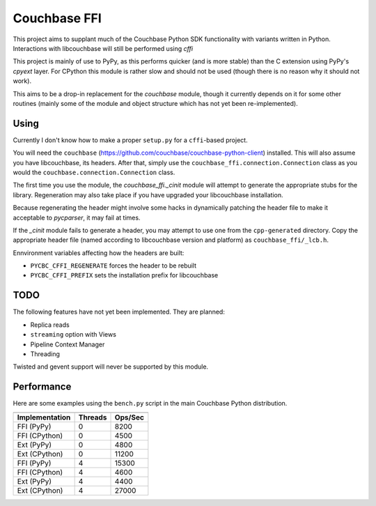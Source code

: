 =============
Couchbase FFI
=============

.. image:: https://travis-ci.org/couchbaselabs/couchbase-python-cffi.png
    :target: https://travis-ci.org/couchbaselabs/couchbase-python-cffi

This project aims to supplant much of the Couchbase Python SDK functionality
with variants written in Python. Interactions with libcouchbase will still be
performed using `cffi`

This project is mainly of use to PyPy, as this performs quicker (and is more
stable) than the C extension using PyPy's `cpyext` layer. For CPython this
module is rather slow and should not be used (though there is no reason why it
should not work).

This aims to be a drop-in replacement for the `couchbase` module, though it
currently depends on it for some other routines (mainly some of the module
and object structure which has not yet been re-implemented).


Using
-----

Currently I don't know how to make a proper ``setup.py`` for a ``cffi``-based
project.

You will need the ``couchbase``
(https://github.com/couchbase/couchbase-python-client) installed. This will
also assume you have libcouchbase, its headers. After that, simply use the
``couchbase_ffi.connection.Connection`` class as you would the
``couchbase.connection.Connection`` class.

The first time you use the module, the `couchbase_ffi._cinit` module will
attempt to generate the appropriate stubs for the library. Regeneration may
also take place if you have upgraded your libcouchbase installation.

Because regenerating the header might involve some hacks in dynamically
patching the header file to make it acceptable to `pycparser`, it may fail
at times.

If the `_cinit` module fails to generate a header, you may attempt to use
one from the ``cpp-generated`` directory. Copy the appropriate header file
(named according to libcouchbase version and platform) as
``couchbase_ffi/_lcb.h``.

Ennvironment variables affecting how the headers are built:

* ``PYCBC_CFFI_REGENERATE`` forces the header to be rebuilt
* ``PYCBC_CFFI_PREFIX`` sets the installation prefix for libcouchbase

TODO
----

The following features have not yet been implemented. They are planned:

* Replica reads
* ``streaming`` option with Views
* Pipeline Context Manager
* Threading

Twisted and gevent support will never be supported by this module.

Performance
-----------

Here are some examples using the ``bench.py`` script in the main Couchbase
Python distribution.

==============  =======  =======
--------------  -------  -------
Implementation  Threads  Ops/Sec
==============  =======  =======
FFI (PyPy)      0        8200
FFI (CPython)   0        4500
Ext (PyPy)      0        4800
Ext (CPython)   0        11200
FFI (PyPy)      4        15300
FFI (CPython)   4        4600
Ext (PyPy)      4        4400
Ext (CPython)   4        27000
==============  =======  =======
